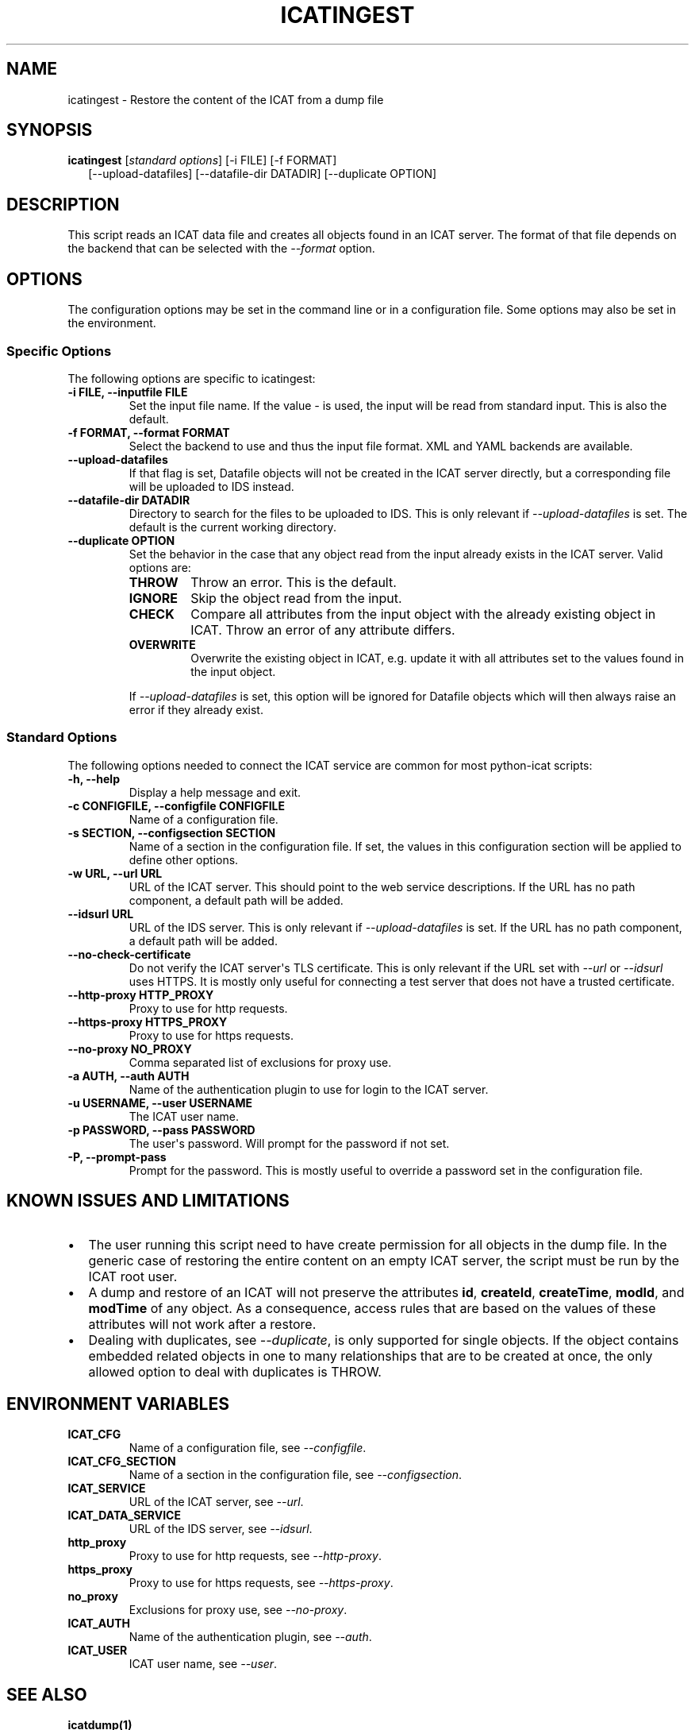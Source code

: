 .\" Man page generated from reStructuredText.
.
.TH "ICATINGEST" "1" "Dec 06, 2024" "1.6" "python-icat"
.SH NAME
icatingest \- Restore the content of the ICAT from a dump file
.
.nr rst2man-indent-level 0
.
.de1 rstReportMargin
\\$1 \\n[an-margin]
level \\n[rst2man-indent-level]
level margin: \\n[rst2man-indent\\n[rst2man-indent-level]]
-
\\n[rst2man-indent0]
\\n[rst2man-indent1]
\\n[rst2man-indent2]
..
.de1 INDENT
.\" .rstReportMargin pre:
. RS \\$1
. nr rst2man-indent\\n[rst2man-indent-level] \\n[an-margin]
. nr rst2man-indent-level +1
.\" .rstReportMargin post:
..
.de UNINDENT
. RE
.\" indent \\n[an-margin]
.\" old: \\n[rst2man-indent\\n[rst2man-indent-level]]
.nr rst2man-indent-level -1
.\" new: \\n[rst2man-indent\\n[rst2man-indent-level]]
.in \\n[rst2man-indent\\n[rst2man-indent-level]]u
..
.SH SYNOPSIS
.nf
\fBicatingest\fP [\fIstandard options\fP] [\-i FILE] [\-f FORMAT]
.in +2
[\-\-upload\-datafiles] [\-\-datafile\-dir DATADIR] [\-\-duplicate OPTION]
.in -2
.fi
.sp
.SH DESCRIPTION
.sp
This script reads an ICAT data file and creates all objects found in
an ICAT server.  The format of that file depends on the backend that
can be selected with the \fI\%\-\-format\fP option.
.SH OPTIONS
.sp
The configuration options may be set in the command line or in a
configuration file.  Some options may also be set in the environment.
.SS Specific Options
.sp
The following options are specific to icatingest:
.INDENT 0.0
.TP
.B \-i FILE, \-\-inputfile FILE
Set the input file name.  If the value \fI\-\fP is used, the input will
be read from standard input.  This is also the default.
.UNINDENT
.INDENT 0.0
.TP
.B \-f FORMAT, \-\-format FORMAT
Select the backend to use and thus the input file format.  XML
and YAML backends are available.
.UNINDENT
.INDENT 0.0
.TP
.B \-\-upload\-datafiles
If that flag is set, Datafile objects will not be created in the
ICAT server directly, but a corresponding file will be uploaded to
IDS instead.
.UNINDENT
.INDENT 0.0
.TP
.B \-\-datafile\-dir DATADIR
Directory to search for the files to be uploaded to IDS.  This is
only relevant if \fI\%\-\-upload\-datafiles\fP is set.  The default
is the current working directory.
.UNINDENT
.INDENT 0.0
.TP
.B \-\-duplicate OPTION
Set the behavior in the case that any object read from the input
already exists in the ICAT server.  Valid options are:
.INDENT 7.0
.TP
\fBTHROW\fP
Throw an error.  This is the default.
.TP
\fBIGNORE\fP
Skip the object read from the input.
.TP
\fBCHECK\fP
Compare all attributes from the input object with the already
existing object in ICAT.  Throw an error of any attribute
differs.
.TP
\fBOVERWRITE\fP
Overwrite the existing object in ICAT, e.g. update it with all
attributes set to the values found in the input object.
.UNINDENT
.sp
If \fI\%\-\-upload\-datafiles\fP is set, this option will be
ignored for Datafile objects which will then always raise an error
if they already exist.
.UNINDENT
.SS Standard Options
.sp
The following options needed to connect the ICAT service are common
for most python\-icat scripts:
.INDENT 0.0
.TP
.B \-h, \-\-help
Display a help message and exit.
.UNINDENT
.INDENT 0.0
.TP
.B \-c CONFIGFILE, \-\-configfile CONFIGFILE
Name of a configuration file.
.UNINDENT
.INDENT 0.0
.TP
.B \-s SECTION, \-\-configsection SECTION
Name of a section in the configuration file.  If set, the values
in this configuration section will be applied to define other
options.
.UNINDENT
.INDENT 0.0
.TP
.B \-w URL, \-\-url URL
URL of the ICAT server.  This should point to the web service
descriptions.  If the URL has no path component, a default path
will be added.
.UNINDENT
.INDENT 0.0
.TP
.B \-\-idsurl URL
URL of the IDS server.  This is only relevant if
\fI\%\-\-upload\-datafiles\fP is set.  If the URL has no path
component, a default path will be added.
.UNINDENT
.INDENT 0.0
.TP
.B \-\-no\-check\-certificate
Do not verify the ICAT server\(aqs TLS certificate.  This is only
relevant if the URL set with \fI\%\-\-url\fP or \fI\%\-\-idsurl\fP
uses HTTPS.  It is mostly only useful for connecting a test server
that does not have a trusted certificate.
.UNINDENT
.INDENT 0.0
.TP
.B \-\-http\-proxy HTTP_PROXY
Proxy to use for http requests.
.UNINDENT
.INDENT 0.0
.TP
.B \-\-https\-proxy HTTPS_PROXY
Proxy to use for https requests.
.UNINDENT
.INDENT 0.0
.TP
.B \-\-no\-proxy NO_PROXY
Comma separated list of exclusions for proxy use.
.UNINDENT
.INDENT 0.0
.TP
.B \-a AUTH, \-\-auth AUTH
Name of the authentication plugin to use for login to the ICAT
server.
.UNINDENT
.INDENT 0.0
.TP
.B \-u USERNAME, \-\-user USERNAME
The ICAT user name.
.UNINDENT
.INDENT 0.0
.TP
.B \-p PASSWORD, \-\-pass PASSWORD
The user\(aqs password.  Will prompt for the password if not set.
.UNINDENT
.INDENT 0.0
.TP
.B \-P, \-\-prompt\-pass
Prompt for the password.  This is mostly useful to override a
password set in the configuration file.
.UNINDENT
.SH KNOWN ISSUES AND LIMITATIONS
.INDENT 0.0
.IP \(bu 2
The user running this script need to have create permission for all
objects in the dump file.  In the generic case of restoring the
entire content on an empty ICAT server, the script must be run by
the ICAT root user.
.IP \(bu 2
A dump and restore of an ICAT will not preserve the attributes
\fBid\fP,
\fBcreateId\fP,
\fBcreateTime\fP,
\fBmodId\fP, and
\fBmodTime\fP of any object.  As a
consequence, access rules that are based on the values of these
attributes will not work after a restore.
.IP \(bu 2
Dealing with duplicates, see \fI\%\-\-duplicate\fP, is only
supported for single objects.  If the object contains embedded
related objects in one to many relationships that are to be created
at once, the only allowed option to deal with duplicates is THROW.
.UNINDENT
.SH ENVIRONMENT VARIABLES
.INDENT 0.0
.TP
.B ICAT_CFG
Name of a configuration file, see \fI\%\-\-configfile\fP\&.
.UNINDENT
.INDENT 0.0
.TP
.B ICAT_CFG_SECTION
Name of a section in the configuration file, see
\fI\%\-\-configsection\fP\&.
.UNINDENT
.INDENT 0.0
.TP
.B ICAT_SERVICE
URL of the ICAT server, see \fI\%\-\-url\fP\&.
.UNINDENT
.INDENT 0.0
.TP
.B ICAT_DATA_SERVICE
URL of the IDS server, see \fI\%\-\-idsurl\fP\&.
.UNINDENT
.INDENT 0.0
.TP
.B http_proxy
Proxy to use for http requests, see \fI\%\-\-http\-proxy\fP\&.
.UNINDENT
.INDENT 0.0
.TP
.B https_proxy
Proxy to use for https requests, see \fI\%\-\-https\-proxy\fP\&.
.UNINDENT
.INDENT 0.0
.TP
.B no_proxy
Exclusions for proxy use, see \fI\%\-\-no\-proxy\fP\&.
.UNINDENT
.INDENT 0.0
.TP
.B ICAT_AUTH
Name of the authentication plugin, see \fI\%\-\-auth\fP\&.
.UNINDENT
.INDENT 0.0
.TP
.B ICAT_USER
ICAT user name, see \fI\%\-\-user\fP\&.
.UNINDENT
.SH SEE ALSO
.sp
\fBicatdump(1)\fP
.SH AUTHOR
Rolf Krahl
.SH COPYRIGHT
2013–2024, Helmholtz-Zentrum Berlin für Materialien und Energie GmbH
.\" Generated by docutils manpage writer.
.
